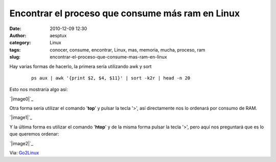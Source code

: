 Encontrar el proceso que consume más ram en Linux
#################################################
:date: 2010-12-09 12:30
:author: aesptux
:category: Linux
:tags: conocer, consume, encontrar, Linux, mas, memoria, mucha, proceso, ram
:slug: encontrar-el-proceso-que-consume-mas-ram-en-linux

Hay varias formas de hacerlo, la primera sería utilizando awk y sort

    ::

        ps aux | awk '{print $2, $4, $11}' | sort -k2r | head -n 20

 

Esto nos mostraría algo así:

`|image0|`_

 

Otra forma sería utilizar el comando '**top**\ ' y pulsar la tecla '>',
así directamente nos lo ordenará por consumo de RAM.

`|image1|`_

 

Y la última forma es utilizar el comando '**htop**\ ' y de la misma
forma pulsar la tecla '>', pero aquí nos preguntará que es lo que
queremos ordenar:

 

`|image2|`_

 

 

Via: `Go2Linux`_

.. _|image3|: http://farm6.static.flickr.com/5009/5243716642_cc04e1cd71.jpg
.. _|image4|: http://farm6.static.flickr.com/5209/5243716646_da8d55f560_z.jpg
.. _|image5|: http://farm6.static.flickr.com/5282/5243716648_b1ca63a971_z.jpg
.. _Go2Linux: http://www.go2linux.org/linux/2010/12/how-find-which-process-eating-ram-memory-linux-858

.. |image0| image:: http://farm6.static.flickr.com/5009/5243716642_cc04e1cd71.jpg
.. |image1| image:: http://farm6.static.flickr.com/5209/5243716646_da8d55f560_z.jpg
.. |image2| image:: http://farm6.static.flickr.com/5282/5243716648_b1ca63a971_z.jpg
.. |image3| image:: http://farm6.static.flickr.com/5009/5243716642_cc04e1cd71.jpg
.. |image4| image:: http://farm6.static.flickr.com/5209/5243716646_da8d55f560_z.jpg
.. |image5| image:: http://farm6.static.flickr.com/5282/5243716648_b1ca63a971_z.jpg
